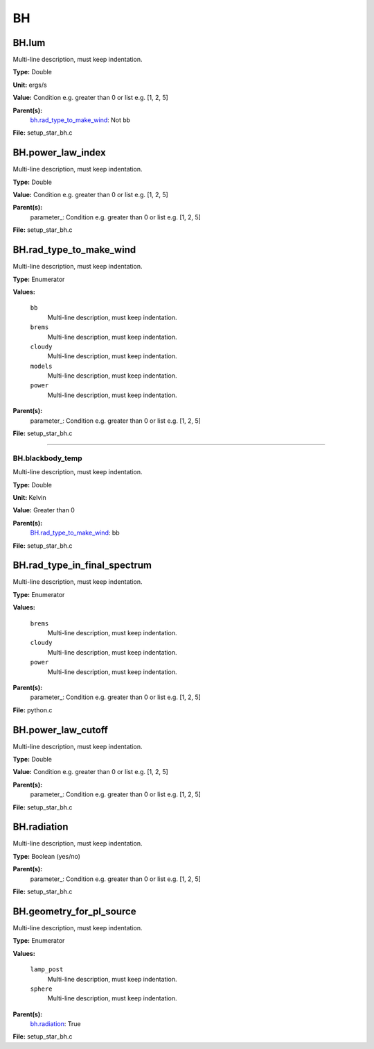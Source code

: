 
==
BH
==

BH.lum
======
Multi-line description, must keep indentation.

**Type:** Double

**Unit:** ergs/s

**Value:** Condition e.g. greater than 0 or list e.g. [1, 2, 5]

**Parent(s):**
  bh.rad_type_to_make_wind_: Not ``bb``


**File:** setup_star_bh.c


BH.power_law_index
==================
Multi-line description, must keep indentation.

**Type:** Double

**Value:** Condition e.g. greater than 0 or list e.g. [1, 2, 5]

**Parent(s):**
  parameter_: Condition e.g. greater than 0 or list e.g. [1, 2, 5]


**File:** setup_star_bh.c


BH.rad_type_to_make_wind
========================
Multi-line description, must keep indentation.

**Type:** Enumerator

**Values:**

  ``bb``
    Multi-line description, must keep indentation.

  ``brems``
    Multi-line description, must keep indentation.

  ``cloudy``
    Multi-line description, must keep indentation.

  ``models``
    Multi-line description, must keep indentation.

  ``power``
    Multi-line description, must keep indentation.


**Parent(s):**
  parameter_: Condition e.g. greater than 0 or list e.g. [1, 2, 5]


**File:** setup_star_bh.c


----------------------------------------

BH.blackbody_temp
-----------------
Multi-line description, must keep indentation.

**Type:** Double

**Unit:** Kelvin

**Value:** Greater than 0

**Parent(s):**
  BH.rad_type_to_make_wind_: bb


**File:** setup_star_bh.c


BH.rad_type_in_final_spectrum
=============================
Multi-line description, must keep indentation.

**Type:** Enumerator

**Values:**

  ``brems``
    Multi-line description, must keep indentation.

  ``cloudy``
    Multi-line description, must keep indentation.

  ``power``
    Multi-line description, must keep indentation.


**Parent(s):**
  parameter_: Condition e.g. greater than 0 or list e.g. [1, 2, 5]


**File:** python.c


BH.power_law_cutoff
===================
Multi-line description, must keep indentation.

**Type:** Double

**Value:** Condition e.g. greater than 0 or list e.g. [1, 2, 5]

**Parent(s):**
  parameter_: Condition e.g. greater than 0 or list e.g. [1, 2, 5]


**File:** setup_star_bh.c


BH.radiation
============
Multi-line description, must keep indentation.

**Type:** Boolean (yes/no)

**Parent(s):**
  parameter_: Condition e.g. greater than 0 or list e.g. [1, 2, 5]


**File:** setup_star_bh.c


BH.geometry_for_pl_source
=========================
Multi-line description, must keep indentation.

**Type:** Enumerator

**Values:**

  ``lamp_post``
    Multi-line description, must keep indentation.

  ``sphere``
    Multi-line description, must keep indentation.


**Parent(s):**
  bh.radiation_: True


**File:** setup_star_bh.c


